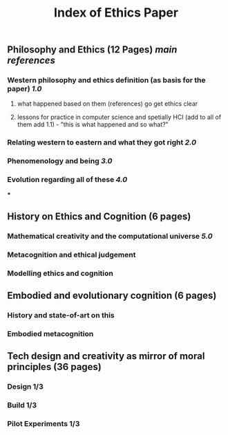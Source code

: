 #+TITLE: Index of Ethics Paper

** Philosophy and Ethics (12 Pages) [[main references]]
*** Western philosophy and ethics definition (as basis for the paper) [[1.0]]
**** what happened based on them (references) go get ethics clear
**** lessons for practice in computer science and spetially HCI (add to all of them add 1.1) - "this is what happened and so what?"
*** Relating western to eastern and what they got right [[2.0]]
*** Phenomenology and being [[3.0]]
*** Evolution regarding all of these [[4.0]]
***
** History on Ethics and Cognition (6 pages)
*** Mathematical creativity and the computational universe [[5.0]]
*** Metacognition and ethical judgement
*** Modelling ethics and cognition
** Embodied and evolutionary cognition (6 pages)
*** History and state-of-art on this
*** Embodied metacognition
** Tech design and creativity as mirror of moral principles (36 pages)
*** Design 1/3
*** Build 1/3
*** Pilot Experiments 1/3
